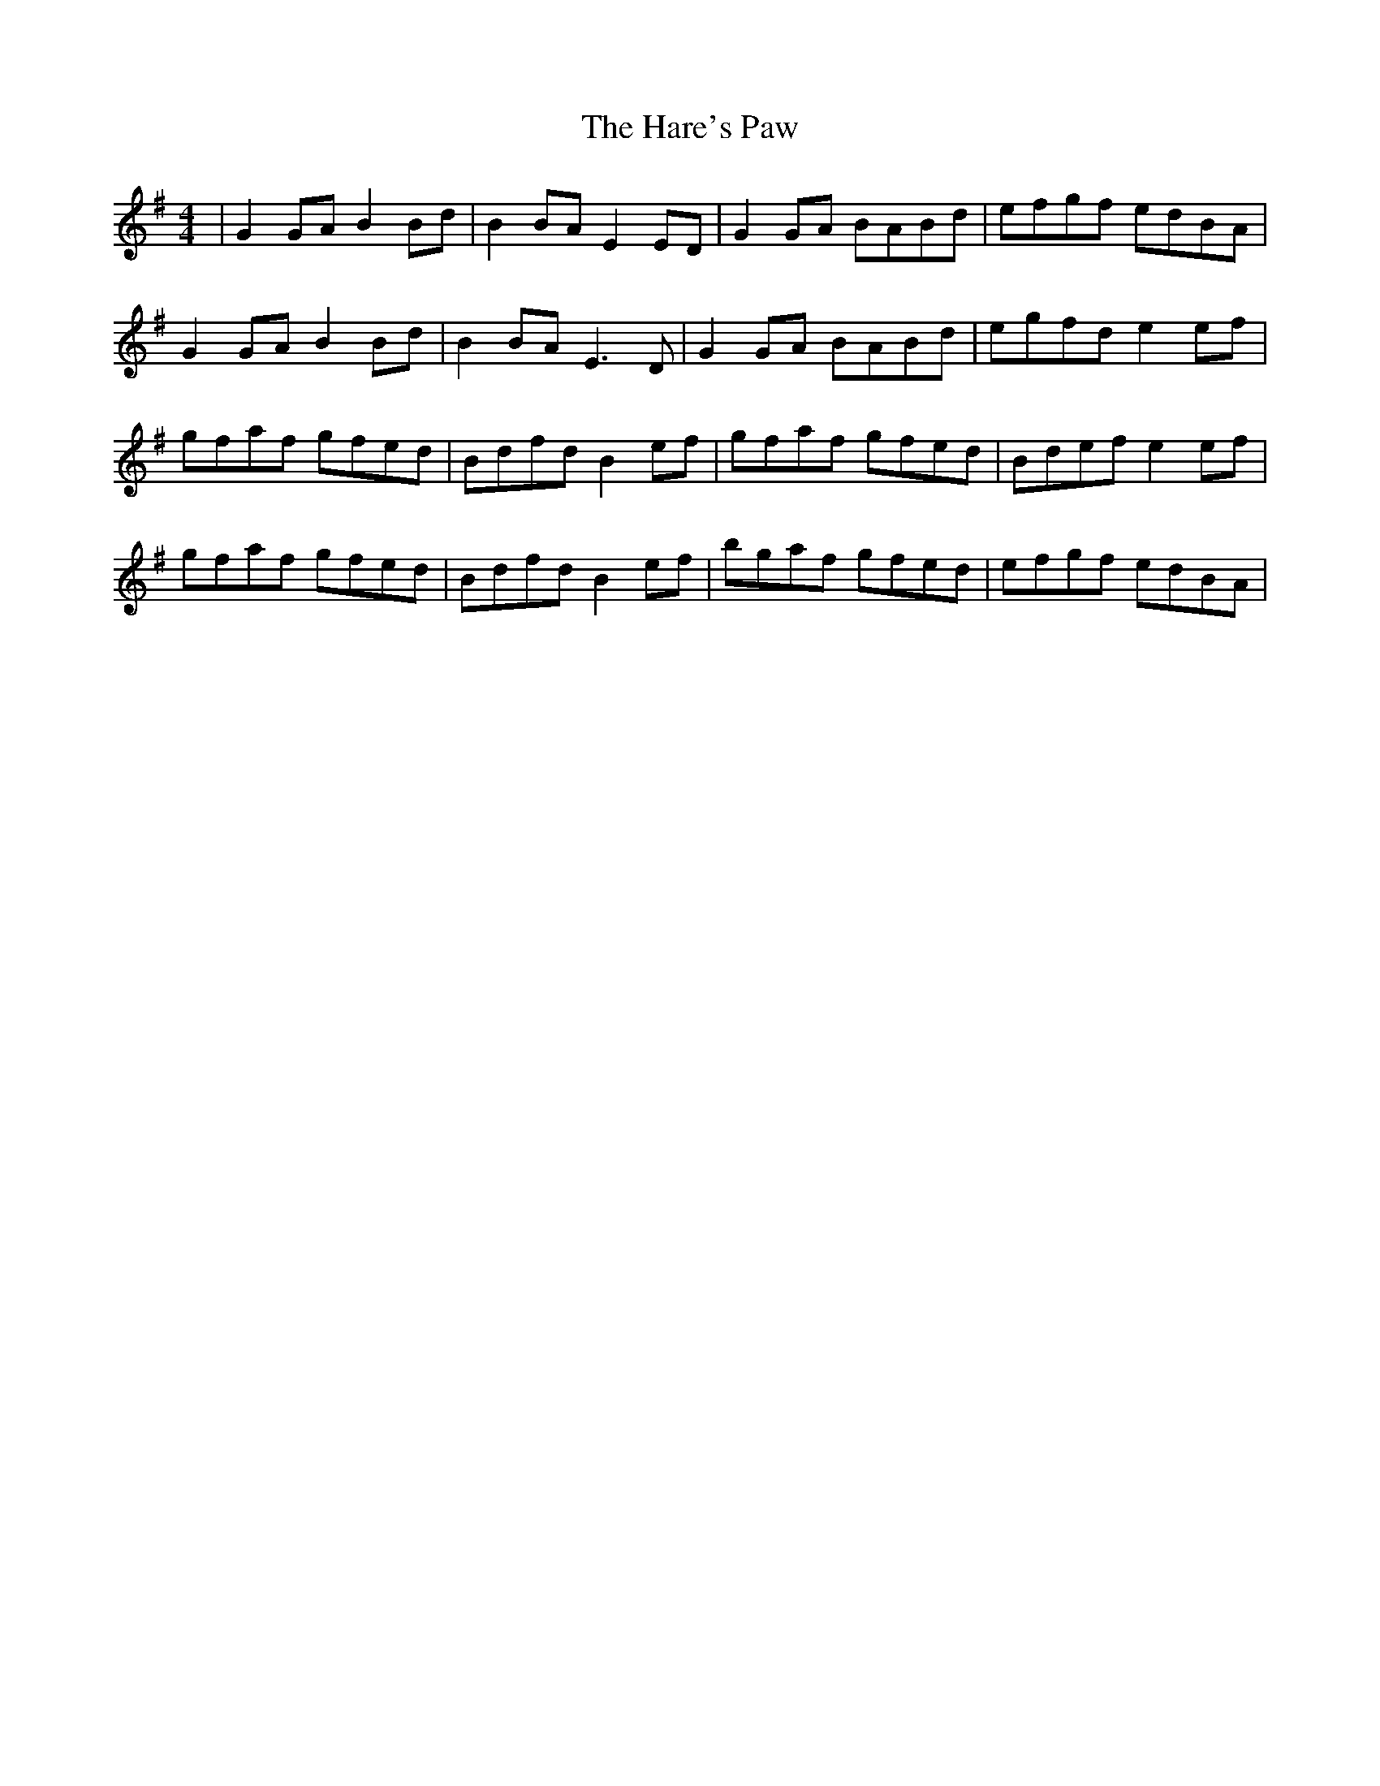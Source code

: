 X: 16761
T: Hare's Paw, The
R: reel
M: 4/4
K: Gmajor
|G2GA B2Bd|B2BA E2ED|G2GA BABd|efgf edBA|
G2GA B2Bd|B2BA E3D|G2GA BABd|egfd e2ef|
gfaf gfed|Bdfd B2ef|gfaf gfed|Bdef e2ef|
gfaf gfed|Bdfd B2ef|bgaf gfed|efgf edBA|

